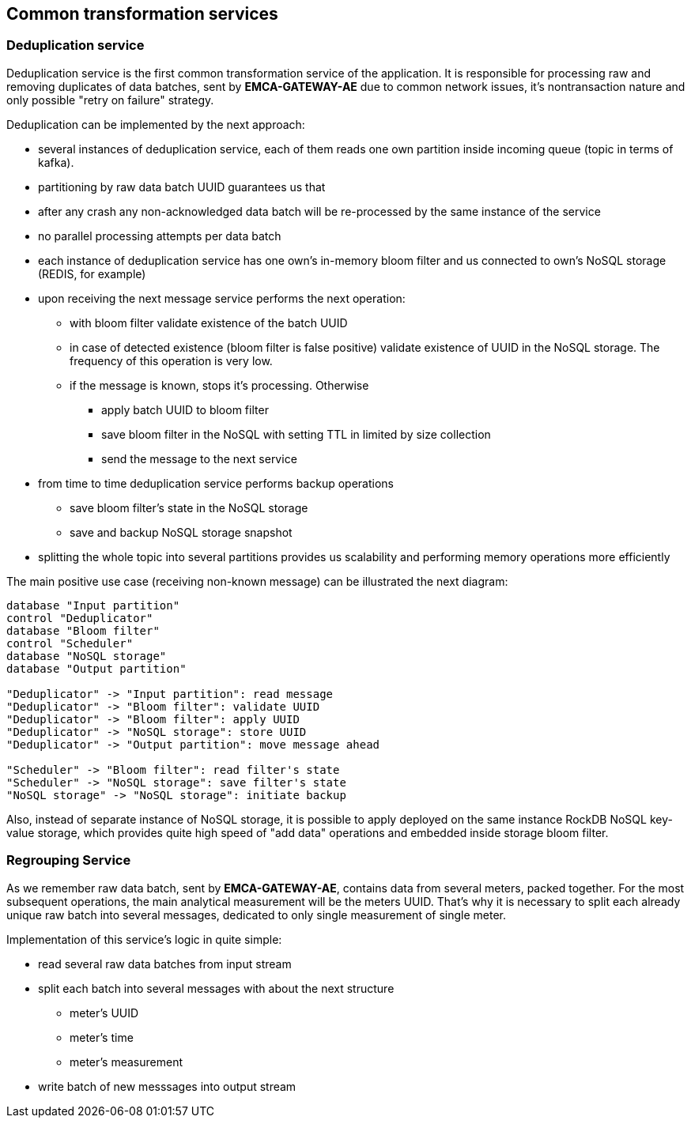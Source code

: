 
== Common transformation services

=== Deduplication service

Deduplication service is the first common transformation service of the application.
It is responsible for processing raw and removing duplicates of data batches, sent by *EMCA-GATEWAY-AE* due
to common network issues, it's nontransaction nature and only possible "retry on failure" strategy.

Deduplication can be implemented by the next approach:

* several instances of deduplication service, each of them reads one own partition inside incoming queue (topic in terms of kafka).
* partitioning by raw data batch UUID guarantees us that
* after any crash any non-acknowledged data batch will be re-processed by the same instance of the service
* no parallel processing attempts per data batch
* each instance of deduplication service has one own's in-memory bloom filter and us connected to
own's NoSQL storage (REDIS, for example)
* upon receiving the next message service performs the next operation:
** with bloom filter validate existence of the batch UUID
** in case of detected existence (bloom filter is false positive) validate existence of UUID in the NoSQL storage.
The frequency of this operation is very low.
** if the message is known, stops it's processing. Otherwise
*** apply batch UUID to bloom filter
*** save bloom filter in the NoSQL with setting TTL in limited by size collection
*** send the message to the next service
* from time to time deduplication service performs backup operations
** save bloom filter's state in the NoSQL storage
** save and backup NoSQL storage snapshot
* splitting the whole topic into several partitions provides us scalability and performing  memory operations more efficiently

The main positive use case (receiving non-known message) can be illustrated the next diagram:

[plantuml, emca-deduplication-service, png]
....
database "Input partition"
control "Deduplicator"
database "Bloom filter"
control "Scheduler"
database "NoSQL storage"
database "Output partition"

"Deduplicator" -> "Input partition": read message
"Deduplicator" -> "Bloom filter": validate UUID
"Deduplicator" -> "Bloom filter": apply UUID
"Deduplicator" -> "NoSQL storage": store UUID
"Deduplicator" -> "Output partition": move message ahead

"Scheduler" -> "Bloom filter": read filter's state
"Scheduler" -> "NoSQL storage": save filter's state
"NoSQL storage" -> "NoSQL storage": initiate backup
....

Also, instead of separate instance of NoSQL storage, it is possible to apply deployed on the same instance RockDB
NoSQL key-value storage, which provides quite high speed of "add data" operations and embedded inside storage
bloom filter.

=== Regrouping Service

As we remember raw data batch, sent by *EMCA-GATEWAY-AE*, contains data from several meters, packed together.
For the most subsequent operations, the main analytical measurement will be the meters UUID.
That's why it is necessary to split each already unique raw batch into several messages, dedicated to only single measurement of single meter.

Implementation of this service's logic in quite simple:

* read several raw data batches from input stream
* split each batch into several messages with about the next structure
** meter's UUID
** meter's time
** meter's measurement
* write batch of new messsages into output stream

